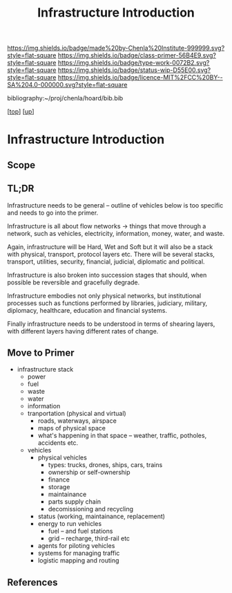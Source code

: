 #   -*- mode: org; fill-column: 60 -*-

#+TITLE: Infrastructure Introduction
#+STARTUP: showall
#+TOC: headlines 4
#+PROPERTY: filename

[[https://img.shields.io/badge/made%20by-Chenla%20Institute-999999.svg?style=flat-square]] 
[[https://img.shields.io/badge/class-primer-56B4E9.svg?style=flat-square]]
[[https://img.shields.io/badge/type-work-0072B2.svg?style=flat-square]]
[[https://img.shields.io/badge/status-wip-D55E00.svg?style=flat-square]]
[[https://img.shields.io/badge/licence-MIT%2FCC%20BY--SA%204.0-000000.svg?style=flat-square]]

bibliography:~/proj/chenla/hoard/bib.bib

[[[../../index.org][top]]] [[[../index.org][up]]]

* Infrastructure Introduction
:PROPERTIES:
:CUSTOM_ID:
:Name:     /home/deerpig/proj/chenla/warp/03/25/intro.org
:Created:  2018-05-03T09:43@Prek Leap (11.642600N-104.919210W)
:ID:       e511648a-0938-4716-ab4d-da4882222d98
:VER:      578587491.547136418
:GEO:      48P-491193-1287029-15
:BXID:     proj:HKG0-3104
:Class:    primer
:Type:     work
:Status:   wip
:Licence:  MIT/CC BY-SA 4.0
:END:

** Scope
** TL;DR

Infrastructure needs to be general -- outline of vehicles
below is too specific and needs to go into the primer.

Infrastructure is all about flow networks -> things that
move through a network, such as vehicles, electricity,
information, money, water, and waste.

Again, infrastructure will be Hard, Wet and Soft but it will
also be a stack with physical, transport, protocol layers
etc.  There will be several stacks, transport, utilities,
security, financial, judicial, diplomatic and political.

Infrastructure is also broken into succession stages that
should, when possible be reversible and gracefully degrade.

Infrastructure embodies not only physical networks, but
institutional processes such as functions performed by
libraries, judiciary, military, diplomacy, healthcare,
education and financial systems.

Finally infrastructure needs to be understood in terms of
shearing layers, with different layers having different 
rates of change.

** Move to Primer

  - infrastructure stack
    - power
    - fuel
    - waste
    - water
    - information
    - tranportation (physical and virtual)
      - roads, waterways, airspace
      - maps of physical space
      - what's happening in that space 
        -- weather, traffic, potholes, accidents etc.
    - vehicles
      - physical vehicles
        - types: trucks, drones, ships, cars, trains
        - ownership or self-ownership
        - finance
        - storage
        - maintainance
        - parts supply chain
        - decomissioning and recycling 
      - status (working, maintainance, replacement)
      - energy to run vehicles
        - fuel -- and fuel stations
        - grid -- recharge, third-rail etc
      - agents for piloting vehicles
      - systems for managing traffic
      - logistic mapping and routing 



** References


